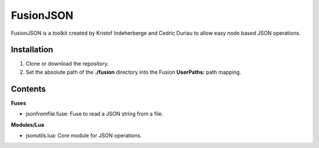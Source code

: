 FusionJSON
==========

FusionJSON is a toolkit created by Kristof Indeherberge and Cedric Duriau to
allow easy node based JSON operations.

Installation
------------

1. Clone or download the repository.
2. Set the absolute path of the **./fusion** directory into the Fusion
   **UserPaths:** path mapping.

Contents
--------

**Fuses**

- jsonfromfile.fuse: Fuse to read a JSON string from a file.


**Modules/Lua**

- jsonutils.lua: Core module for JSON operations.
